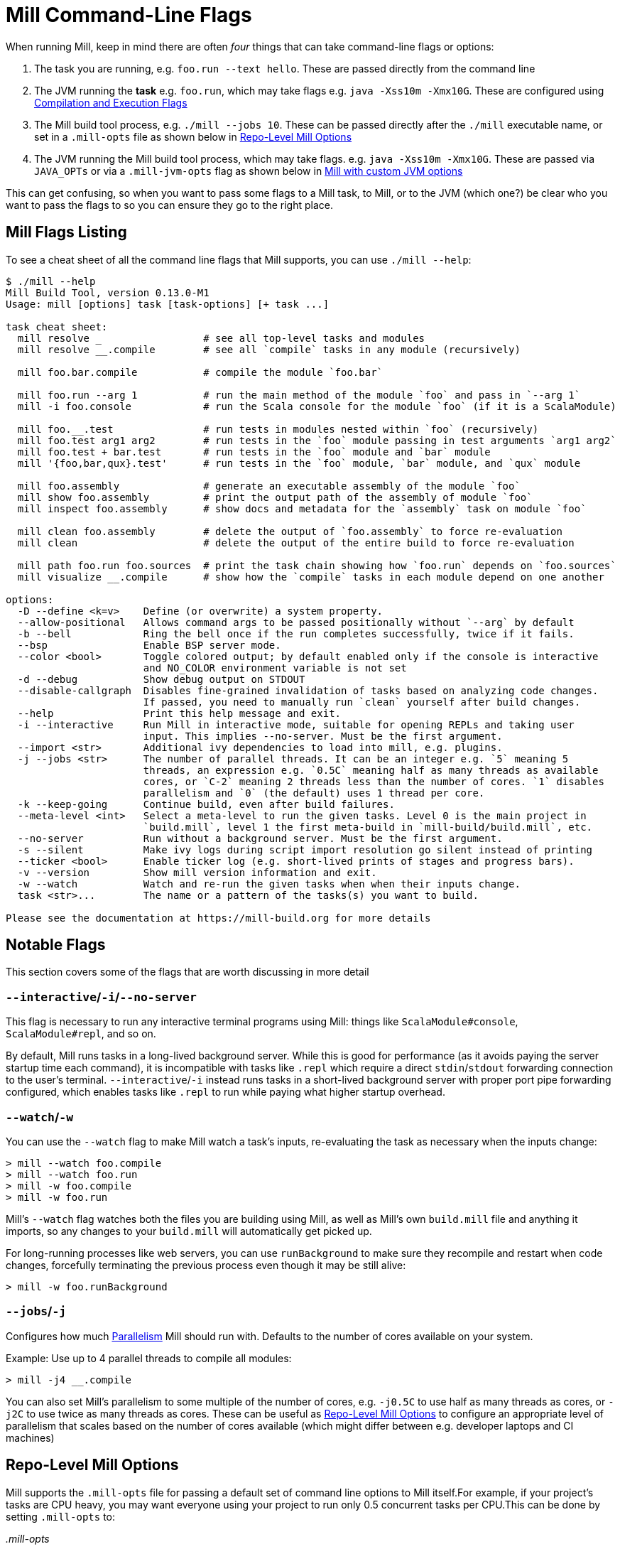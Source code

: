 = Mill Command-Line Flags

When running Mill, keep in mind there are often _four_ things that can take command-line
flags or options:

1. The task you are running, e.g. `foo.run --text hello`. These are passed directly from the
   command line

2. The JVM running the *task* e.g. `foo.run`, which may take flags e.g. `java -Xss10m -Xmx10G`.
   These are configured using xref:javalib/module-config.adoc#_compilation_execution_flags[Compilation and Execution Flags]

3. The Mill build tool process, e.g. `./mill --jobs 10`. These can be passed directly after the
   `./mill` executable name, or set in a `.mill-opts` file as shown below in
   xref:#_repo_level_mill_options[Repo-Level Mill Options]

4. The JVM running the Mill build tool process, which may take flags. e.g.
   `java -Xss10m -Xmx10G`. These are passed via `JAVA_OPTs` or via a `.mill-jvm-opts` flag
   as shown below in xref:#_running_mill_with_custom_jvm_options[Mill with custom JVM options]

This can get confusing, so when you want to pass some flags to a Mill task, to Mill, or to
the JVM (which one?) be clear who you want to pass the flags to so you can ensure they go
to the right place.

== Mill Flags Listing

To see a cheat sheet of all the command line flags that Mill supports, you can use `./mill --help`:

[source]
----
$ ./mill --help
Mill Build Tool, version 0.13.0-M1
Usage: mill [options] task [task-options] [+ task ...]

task cheat sheet:
  mill resolve _                 # see all top-level tasks and modules
  mill resolve __.compile        # see all `compile` tasks in any module (recursively)

  mill foo.bar.compile           # compile the module `foo.bar`

  mill foo.run --arg 1           # run the main method of the module `foo` and pass in `--arg 1`
  mill -i foo.console            # run the Scala console for the module `foo` (if it is a ScalaModule)

  mill foo.__.test               # run tests in modules nested within `foo` (recursively)
  mill foo.test arg1 arg2        # run tests in the `foo` module passing in test arguments `arg1 arg2`
  mill foo.test + bar.test       # run tests in the `foo` module and `bar` module
  mill '{foo,bar,qux}.test'      # run tests in the `foo` module, `bar` module, and `qux` module

  mill foo.assembly              # generate an executable assembly of the module `foo`
  mill show foo.assembly         # print the output path of the assembly of module `foo`
  mill inspect foo.assembly      # show docs and metadata for the `assembly` task on module `foo`

  mill clean foo.assembly        # delete the output of `foo.assembly` to force re-evaluation
  mill clean                     # delete the output of the entire build to force re-evaluation

  mill path foo.run foo.sources  # print the task chain showing how `foo.run` depends on `foo.sources`
  mill visualize __.compile      # show how the `compile` tasks in each module depend on one another

options:
  -D --define <k=v>    Define (or overwrite) a system property.
  --allow-positional   Allows command args to be passed positionally without `--arg` by default
  -b --bell            Ring the bell once if the run completes successfully, twice if it fails.
  --bsp                Enable BSP server mode.
  --color <bool>       Toggle colored output; by default enabled only if the console is interactive
                       and NO_COLOR environment variable is not set
  -d --debug           Show debug output on STDOUT
  --disable-callgraph  Disables fine-grained invalidation of tasks based on analyzing code changes.
                       If passed, you need to manually run `clean` yourself after build changes.
  --help               Print this help message and exit.
  -i --interactive     Run Mill in interactive mode, suitable for opening REPLs and taking user
                       input. This implies --no-server. Must be the first argument.
  --import <str>       Additional ivy dependencies to load into mill, e.g. plugins.
  -j --jobs <str>      The number of parallel threads. It can be an integer e.g. `5` meaning 5
                       threads, an expression e.g. `0.5C` meaning half as many threads as available
                       cores, or `C-2` meaning 2 threads less than the number of cores. `1` disables
                       parallelism and `0` (the default) uses 1 thread per core.
  -k --keep-going      Continue build, even after build failures.
  --meta-level <int>   Select a meta-level to run the given tasks. Level 0 is the main project in
                       `build.mill`, level 1 the first meta-build in `mill-build/build.mill`, etc.
  --no-server          Run without a background server. Must be the first argument.
  -s --silent          Make ivy logs during script import resolution go silent instead of printing
  --ticker <bool>      Enable ticker log (e.g. short-lived prints of stages and progress bars).
  -v --version         Show mill version information and exit.
  -w --watch           Watch and re-run the given tasks when when their inputs change.
  task <str>...        The name or a pattern of the tasks(s) you want to build.

Please see the documentation at https://mill-build.org for more details
----

== Notable Flags

This section covers some of the flags that are worth discussing in more detail

=== `--interactive`/`-i`/`--no-server`

This flag is necessary to run any interactive terminal programs using Mill: things like
`ScalaModule#console`, `ScalaModule#repl`, and so on.

By default, Mill runs tasks in a long-lived background server. While this is good for
performance (as it avoids paying the server startup time each command), it is incompatible
with tasks like `.repl` which require a direct `stdin`/`stdout` forwarding connection to
the user's terminal. `--interactive`/`-i` instead runs tasks in a short-lived background
server with proper port pipe forwarding configured, which enables tasks like `.repl` to run
while paying what higher startup overhead.



=== `--watch`/`-w`

You can use the `--watch` flag to make Mill watch a task's inputs,
re-evaluating the task as necessary when the inputs
change:

[source,console]
----
> mill --watch foo.compile
> mill --watch foo.run
> mill -w foo.compile
> mill -w foo.run
----

Mill's `--watch` flag watches both the files you are building using Mill, as
well as Mill's own `build.mill` file and anything it imports, so any changes to
your `build.mill` will automatically get picked up.

For long-running processes like web servers, you can use `runBackground` to make sure they recompile and restart when code changes,
forcefully terminating the previous process even though it may be still alive:

[source,console]
----
> mill -w foo.runBackground
----


=== `--jobs`/`-j`

Configures how much xref:depth/parallelism.adoc[Parallelism] Mill should run with.
Defaults to the number of cores available on your system.

Example: Use up to 4 parallel threads to compile all modules:

[source,console]
----
> mill -j4 __.compile
----

You can also set Mill's parallelism to some multiple of the number of cores, e.g.
`-j0.5C` to use half as many threads as cores, or `-j2C` to use twice as many threads as cores.
These can be useful as xref:_repo_level_mill_options[] to configure an appropriate level
of parallelism that scales based on the number of cores available (which might differ
between e.g. developer laptops and CI machines)

[#_repo_level_mill_options]
== Repo-Level Mill Options

Mill supports the `.mill-opts` file for passing a default set of command line
options to Mill itself.For example, if your project's tasks are CPU heavy, you
may want everyone using your project to run only 0.5 concurrent tasks per CPU.This
can be done by setting `.mill-opts` to:

_.mill-opts_

[source]
----
--jobs=0.5C
----

The file name `.mill-opts` can be overridden via the `MILL_OPTS_PATH` environment variable.
You can also pass in flags like `--jobs=10` explicitly to override the value passed in
`.mill-opts`.

NOTE: `.mill-jvm-opts` is for passing JVM options to the JVM running Mill,
and `.mill-opts` is for passing options to Mill itself.If you want to pass JVM options
to the project that Mill is building and running, see the section on
xref:javalib/module-config.adoc#_compilation_execution_flags[Compilation and Execution Flags].

[#_running_mill_with_custom_jvm_options]
== Running Mill with custom JVM options

It's possible to pass JVM options to the Mill launcher.To do this you can either set
the `JAVA_OPTS` environment variable, or create a `.mill-jvm-opts` file in your project's
root that contains JVM options one per line.

For example, if your build requires a lot of memory and bigger stack size, you could run

[source,console]
----
> JAVA_OPTS='-Xss10m -Xmx10G' ./mill __.compile
----

Or you could create a `.mill-jvm-opts`:

_.mill-jvm-opts_

[source]
----
-Xss10m
-Xmx10G
----

Note that `.mill-jvm-opts` requires each CLI token to be on a separate line, so
`-Xss10m -Xmx10G` on a single line is not allowed (as it would pass `"-Xss10m -Xmx10G"`
as a single token and fail argument parsing)

`.mill-jvm-opts` also supports environment variable interpolation, e.g.

_.mill-jvm-opts_

[source,sh]
----
# PWD on mac/linux
-Dmy.jvm.property=${PWD}
----

Missing environment variables are
converted to the empty string.

The file name `.mill-jvm-opts` can be overridden via the `MILL_JVM_OPTS_PATH` environment
variable.

